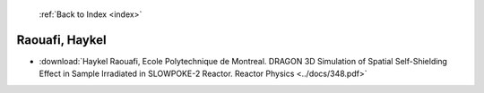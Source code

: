  :ref:`Back to Index <index>`

Raouafi, Haykel
---------------

* :download:`Haykel Raouafi, Ecole Polytechnique de Montreal. DRAGON 3D Simulation of Spatial Self-Shielding Effect in Sample Irradiated in SLOWPOKE-2 Reactor. Reactor Physics <../docs/348.pdf>`
